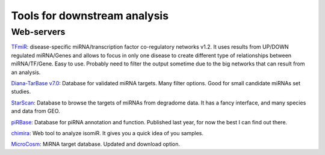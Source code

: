 .. _Small RNA Tools:


***************
Tools for downstream analysis
***************

Web-servers
-----------

`TFmiR`_: disease-specific miRNA/transcription factor co-regulatory networks v1.2. It uses results from UP/DOWN regulated miRNA/Genes and allows to focus in only one disease to create different type of relationships between miRNA/TF/Gene. Easy to use. Probably need to filter the output sometime due to the big networks that can result from an analysis. 

`Diana-TarBase v7.0`_: Database for validated miRNA targets. Many filter options. Good for small candidate miRNAs set studies.

`StarScan`_: Database to browse the targets of miRNAs from degradome data. It has a fancy interface, and many species and data from GEO.

`piRBase`_: Database for piRNA annotation and function. Published last year, for now the best I can find out there.

`chimira`_: Web tool to analyze isomiR. It gives you a quick idea of you samples.

`MicroCosm`_: MiRNA target database. Updated and download option.


.. _TFmiR: http://service.bioinformatik.uni-saarland.de/tfmir/

.. _Diana-TarBase v7.0: http://diana.imis.athena-innovation.gr/DianaTools

.. _StarScan: http://mirlab.sysu.edu.cn/starscan/Scan.php

.. _piRBase: http://www.regulatoryrna.org/database/piRNA/index.html

.. _chimira: http://wwwdev.ebi.ac.uk/enright-srv/chimira/

.. _MicroCosm: http://www.ebi.ac.uk/enright-srv/microcosm/htdocs/targets/v5/
